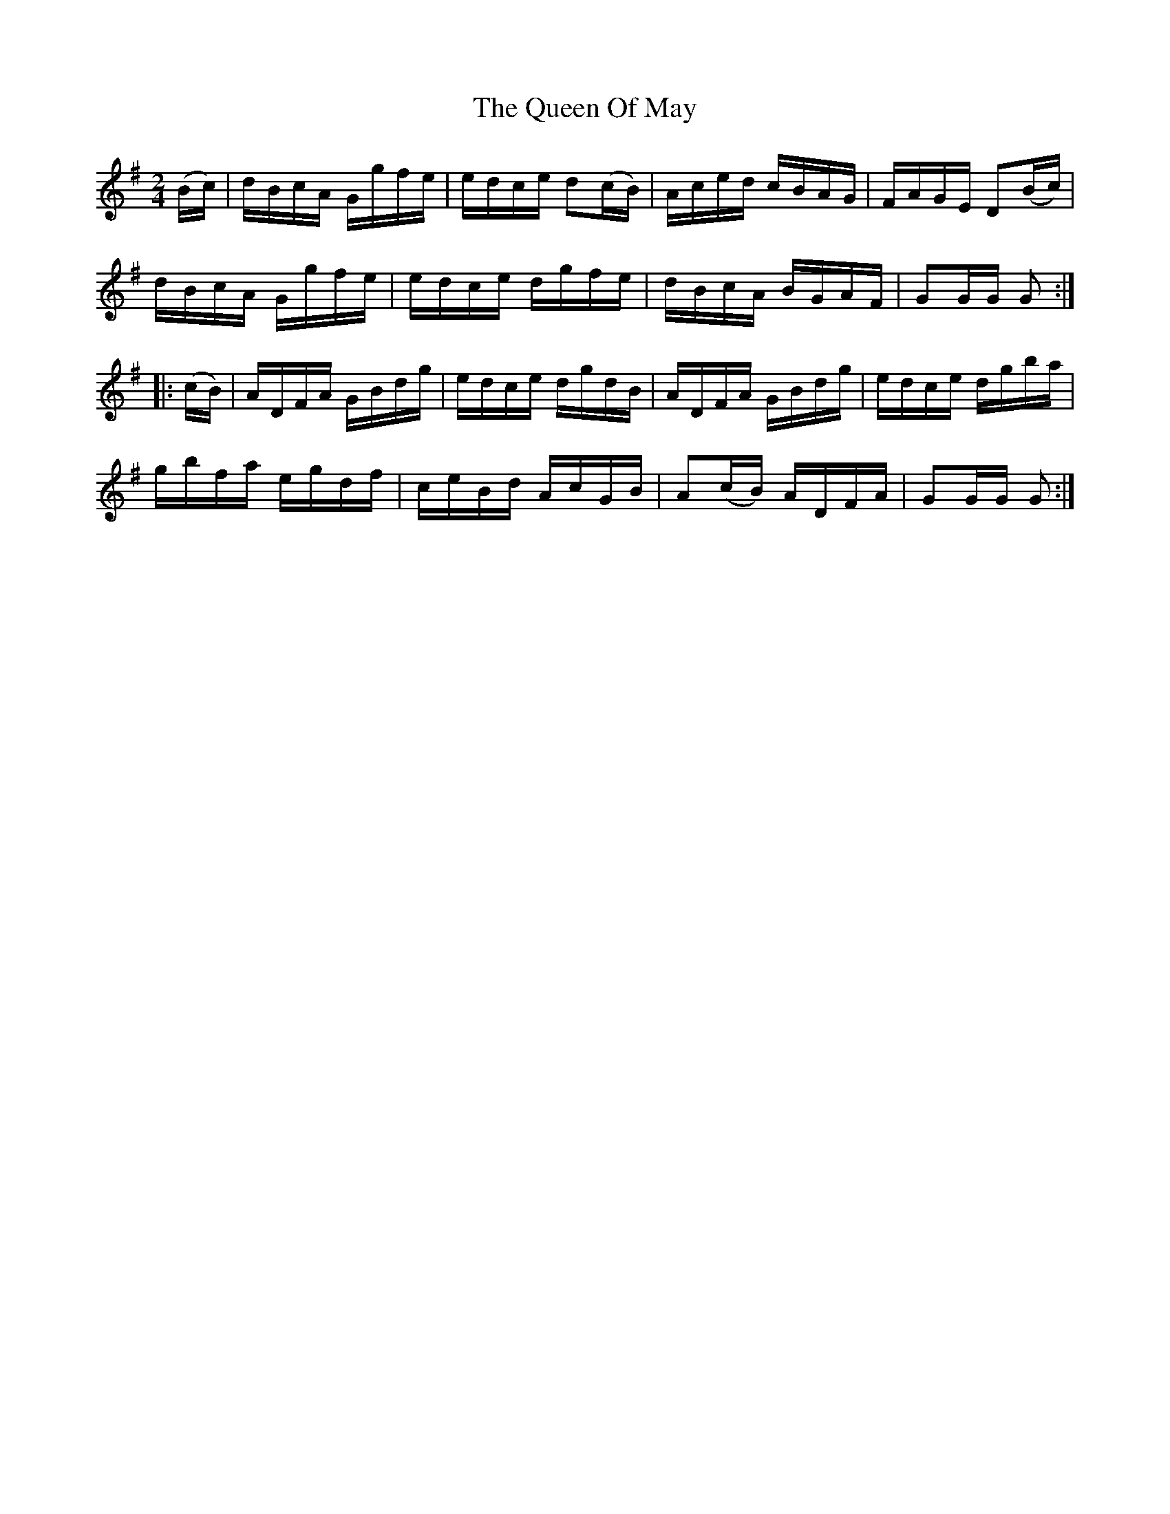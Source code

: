 X:1728
T:The Queen Of May
M:2/4
L:1/16
N:"collected by F. O'Neill"
B:O'Neill's 1728
R:Hornpipe
K:G
   (Bc) | dBcA Ggfe | edce d2(cB) |  Aced  cBAG | FAGE D2(Bc) |
          dBcA Ggfe | edce  dgfe  |  dBcA  BGAF | G2GG G2    :|
|: (cB) | ADFA GBdg | edce  dgdB  |  ADFA  GBdg | edce dgba   |
          gbfa egdf | ceBd  AcGB  | A2(cB) ADFA | G2GG G2    :|
